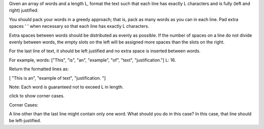 Given an array of words and a length L, format the text such that each
line has exactly L characters and is fully (left and right) justified.

You should pack your words in a greedy approach; that is, pack as many
words as you can in each line. Pad extra spaces ' ' when necessary so
that each line has exactly L characters.

Extra spaces between words should be distributed as evenly as possible.
If the number of spaces on a line do not divide evenly between words,
the empty slots on the left will be assigned more spaces than the slots
on the right.

For the last line of text, it should be left justified and no extra
space is inserted between words.

For example, words: ["This", "is", "an", "example", "of", "text",
"justification."] L: 16.

Return the formatted lines as:

[ "This is an", "example of text", "justification. "]

Note: Each word is guaranteed not to exceed L in length.

click to show corner cases.

Corner Cases:

A line other than the last line might contain only one word. What should
you do in this case? In this case, that line should be left-justified.
